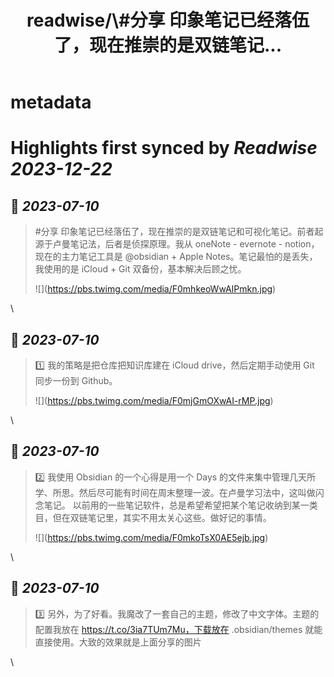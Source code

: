 :PROPERTIES:
:title: readwise/\#分享 印象笔记已经落伍了，现在推崇的是双链笔记...
:END:


* metadata
:PROPERTIES:
:author: [[xiaokedada on Twitter]]
:full-title: "\#分享 印象笔记已经落伍了，现在推崇的是双链笔记..."
:category: [[tweets]]
:url: https://twitter.com/xiaokedada/status/1678056939618459650
:image-url: https://pbs.twimg.com/profile_images/1121747073198641153/EgGLRJCi.jpg
:END:

* Highlights first synced by [[Readwise]] [[2023-12-22]]
** 📌 [[2023-07-10]]
#+BEGIN_QUOTE
#分享 印象笔记已经落伍了，现在推崇的是双链笔记和可视化笔记。前者起源于卢曼笔记法，后者是侦探原理。我从 oneNote - evernote - notion，现在的主力笔记工具是 @obsidian + Apple Notes。笔记最怕的是丢失，我使用的是 iCloud + Git 双备份，基本解决后顾之忧。 

![](https://pbs.twimg.com/media/F0mhkeoWwAIPmkn.jpg) 
#+END_QUOTE\
** 📌 [[2023-07-10]]
#+BEGIN_QUOTE
1️⃣ 我的策略是把仓库把知识库建在 iCloud drive，然后定期手动使用 Git 同步一份到 Github。 

![](https://pbs.twimg.com/media/F0mjGmOXwAI-rMP.jpg) 
#+END_QUOTE\
** 📌 [[2023-07-10]]
#+BEGIN_QUOTE
2️⃣ 我使用 Obsidian 的一个心得是用一个 Days 的文件来集中管理几天所学、所思。然后尽可能有时间在周末整理一波。在卢曼学习法中，这叫做闪念笔记。
以前用的一些笔记软件，总是希望希望把某个笔记收纳到某一类目，但在双链笔记里，其实不用太关心这些。做好记的事情。 

![](https://pbs.twimg.com/media/F0mkoTsX0AE5ejb.jpg) 
#+END_QUOTE\
** 📌 [[2023-07-10]]
#+BEGIN_QUOTE
3️⃣ 另外，为了好看。我魔改了一套自己的主题，修改了中文字体。主题的配置我放在 https://t.co/3ia7TUm7Mu，下载放在 .obsidian/themes 就能直接使用。大致的效果就是上面分享的图片 
#+END_QUOTE\